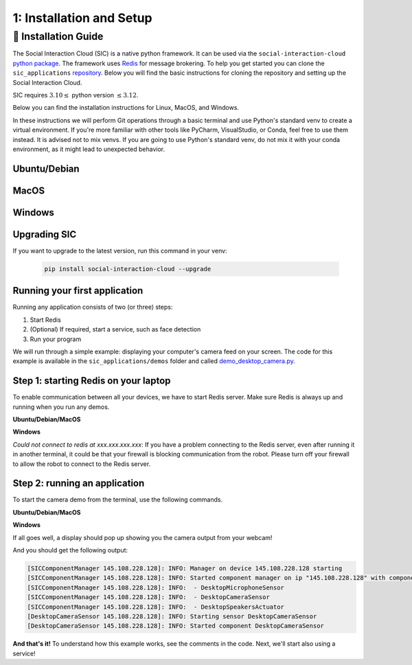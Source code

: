 1: Installation and Setup
==========================

📄 Installation Guide
----------------------------

The Social Interaction Cloud (SIC) is a native python framework. It can be used via the ``social-interaction-cloud`` `python package <https://pypi.org/project/social-interaction-cloud/>`_. The framework uses `Redis <https://redis.io/docs/latest/get-started/>`_ for message brokering. To help you get started you can clone the ``sic_applications`` `repository <https://github.com/Social-AI-VU/sic_applications/tree/main>`_. Below you will find the basic instructions for cloning the repository and setting up the Social Interaction Cloud. 

SIC requires :math:`3.10 \leq` python version :math:`\leq 3.12`.

Below you can find the installation instructions for Linux, MacOS, and Windows. 

In these instructions we will perform Git operations through a basic terminal and use Python's standard venv to create a virtual environment. If you're more familiar with other tools like PyCharm, VisualStudio, or Conda, feel free to use them instead. It is advised not to mix venvs. If you are going to use Python's standard venv, do not mix it with your conda environment, as it might lead to unexpected behavior.

**Ubuntu/Debian**
~~~~~~~~~~~~~~~~~


.. toggle:: Ubuntu/Debian

    Use the following commands within a shell to install the Social Interaction Cloud framework on Ubuntu/Debian.

   .. code-block:: bash

      # Install git/redis/system dependencies for pyaudio
      sudo apt update
      sudo apt install git redis portaudio19-dev python3-pyaudio

      # Clone the sic_applications repo
      git clone https://github.com/Social-AI-VU/sic_applications.git

      # Create and activate virtual environment within the sic_applications folder
      cd sic_applications
      python -m venv venv_sic
      source venv_sic/bin/activate

      # Install social-interaction-cloud
      pip install social-interaction-cloud

      # Recommended on linux & mac: install libturbo-jpeg
      sudo apt-get install -y libturbojpeg
      pip install -U git+https://github.com/lilohuang/PyTurboJPEG.git


**MacOS**
~~~~~~~~~


.. toggle:: MacOS

    Use the following commands within a shell to install the Social Interaction Cloud framework on MacOS.

   .. code-block:: bash

      # Install git/redis/system dependencies for pyaudio
      brew install git redis portaudio

      # Clone the sic_applications repo
      git clone https://github.com/Social-AI-VU/sic_applications.git

      # Create and activate virtual environment within the sic_applications folder
      cd sic_applications
      python -m venv venv_sic
      source venv_sic/bin/activate

      # Install social-interaction-cloud
      pip install social-interaction-cloud

      # Recommended on linux & mac: install libturbo-jpeg
      brew install jpeg-turbo
      pip install -U git+https://github.com/lilohuang/PyTurboJPEG.git


**Windows**
~~~~~~~~~~~

.. toggle:: Windows

   For Windows users, the installation is not as as straightforward as for Ubuntu or Mac users, but it’s also fairly simple.

   Go to the official Git `Download for Windows <https://git-scm.com/downloads/win>`_ and download the latest version of the installer. A file named **Git-2.xx.xx-64-bit.exe** should be downloaded.

   Run the downloaded installer. You can keep the default settings by clicking **Next** through each step, and then click **Install** at the end.

   After installation, open **Git Bash** and run the following commands:

   .. code-block:: bash

      # Clone the sic_applications repo
      git clone https://github.com/Social-AI-VU/sic_applications.git
      
      # Create and activate virtual environment within the sic_applications folder
      cd sic_applications
      python -m venv venv_sic
      source venv_sic/Scripts/activate 

      # Install social-interaction-cloud
      pip install social-interaction-cloud

   Note: When a venv is activated, you should see parentheses with its name at the beginning of your terminal prompt, like:

   .. code-block:: bash

      (venv_sic) C:\Users\YourUsername\sic_applications>

   *(Optional) Install libturbo-jpeg:*

   Download and run the installer from `SourceForge <https://sourceforge.net/projects/libjpeg-turbo/files/2.1.5.1/libjpeg-turbo-2.1.5.1-gcc64.exe/download>`_

   Add the bin folder where you installed libjpeg-turb to the PATH environment variable (see e.g. `How to Edit the PATH Environment Variable on Windows 11 & 10 <https://www.wikihow.com/Change-the-PATH-Environment-Variable-on-Windows>`_ for how to do this)

   Make sure that the dll is called turbojpeg.dll (e.g. by copying and renaming libturbojpeg.dll)

   Pip Install PyTurboJPEG via

   .. code-block:: bash

      pip install -U git+https://github.com/lilohuang/PyTurboJPEG.git


**Upgrading SIC**
~~~~~~~~~~~~~~~~~
If you want to upgrade to the latest version, run this command in your venv:

   .. code-block:: bash

      pip install social-interaction-cloud --upgrade

**Running your first application**
~~~~~~~~~~~~~~~~~~~~~~~~~~~~~~~~~~

Running any application consists of two (or three) steps:

1. Start Redis

2. (Optional) If required, start a service, such as face detection

3. Run your program

We will run through a simple example: displaying your computer's camera feed on your screen.
The code for this example is available in the ``sic_applications/demos`` folder and called `demo_desktop_camera.py <https://github.com/Social-AI-VU/sic_applications/blob/main/demos/desktop/demo_desktop_camera.py>`_.

**Step 1: starting Redis on your laptop**
~~~~~~~~~~~~~~~~~~~~~~~~~~~~~~~~~~~~~~~~~~~~~~~~~~~~~~~

To enable communication between all your devices, we have to start Redis server. Make sure Redis is always up and running when you run any demos.

**Ubuntu/Debian/MacOS**

.. toggle:: Ubuntu/Debian/MacOS

   .. code-block:: bash

      # Navigate to the repo where you cloned the sic_applications
      cd sic_applications

      # Start the Redis server
      redis-server conf/redis/redis.conf

   For **Ubuntu/Debian** users, if you encounter the error *Could not create server TCP listening socket \*\:6379\: bind: Address already in use.*, please use the following command to stop the Redis server first

   .. code-block:: bash

      sudo systemctl stop redis-server.service  

   And, if you wish to prevent Redis server from starting automatically at boot, you can run

   .. code-block:: bash

      sudo systemctl disable redis-server.service  

   If you still can’t kill Redis server, you can use ``ps aux | grep redis-server`` command to find the PID (process ID) of the Redis server. And, terminate the process using ``kill PID``
   
   For **macOS** users, the process should be similar; just find the PID of the Redis server and kill the process:
   
   .. code-block:: bash

      lsof -i tcp:6379  

   And kill the pid shown:

   .. code-block:: bash

         kill -9 pid  

**Windows**

.. toggle:: Windows
   
   The commands below are for the Git Bash:

   .. code-block:: bash

      # Navigate to the repo where you cloned the sic_applications  
      cd sic_applications

      # Start the Redis server
      cd conf/redis  
      redis-server.exe redis.conf  

   If you encounter the error *Could not create server TCP listening socket \*\:6379\: bind: Address already in use.*, it means that port 6379 is already in use, probably by a previous instance of the Redis server that is still running in the background. You can either leave it as it is because it means that there is already a Redis server running, or if you really want to kill it and restart the server, find the PID and kill the program.
 
*Could not connect to redis at xxx.xxx.xxx.xxx*: If you have a problem connecting to the Redis server, even after running it in another terminal, it could be that your firewall is blocking communication from the robot. Please turn off your firewall to allow the robot to connect to the Redis server.

**Step 2: running an application**
~~~~~~~~~~~~~~~~~~~~~~~~~~~~~~~~~~~~~~~~~~~~~~~~~~~~~~~

To start the camera demo from the terminal, use the following commands.

**Ubuntu/Debian/MacOS**

.. toggle:: Ubuntu/Debian/MacOS

   .. code-block:: bash

      # Activate the same virtual environment where you pip installed  
      # social-interaction-cloud in the installation steps  
      source venv_sic/bin/activate  

      # Go to sic_applications and the demo script  
      cd sic_applications/demos/desktop  
      python demo_desktop_camera.py  

   For **macOS** users, you might get a warning to allow the python script to access your camera. Click allow, and start ``demo_desktop_camera.py`` again.

**Windows**

.. toggle:: Windows

   .. code-block:: bash

      # Activate the same virtual environment where you pip installed  
      # social-interaction-cloud in the installation steps  
      source venv_sic/Scripts/activate  

      # Go to sic_applications and the demo script  
      cd sic_applications/demos/desktop  
      python demo_desktop_camera.py  

If all goes well, a display should pop up showing you the camera output from your webcam!

And you should get the following output:

.. code-block:: bash

   [SICComponentManager 145.108.228.128]: INFO: Manager on device 145.108.228.128 starting  
   [SICComponentManager 145.108.228.128]: INFO: Started component manager on ip "145.108.228.128" with components:  
   [SICComponentManager 145.108.228.128]: INFO:  - DesktopMicrophoneSensor  
   [SICComponentManager 145.108.228.128]: INFO:  - DesktopCameraSensor  
   [SICComponentManager 145.108.228.128]: INFO:  - DesktopSpeakersActuator  
   [DesktopCameraSensor 145.108.228.128]: INFO: Starting sensor DesktopCameraSensor  
   [DesktopCameraSensor 145.108.228.128]: INFO: Started component DesktopCameraSensor  

**And that's it!**
To understand how this example works, see the comments in the code. Next, we'll start also using a service!
